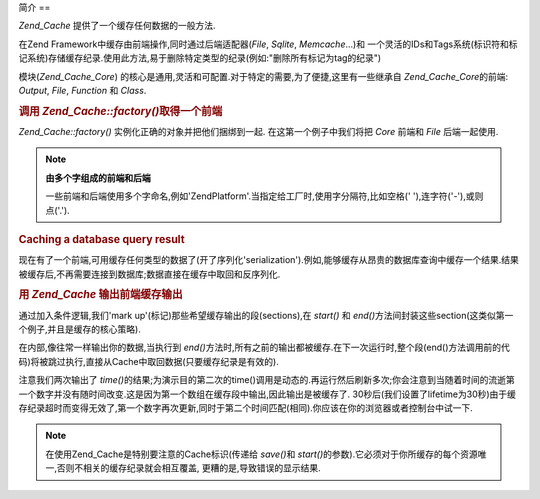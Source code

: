 .. _zend.cache.introduction:

简介
==

*Zend_Cache* 提供了一个缓存任何数据的一般方法.

在Zend Framework中缓存由前端操作,同时通过后端适配器(*File*, *Sqlite*, *Memcache*...)和
一个灵活的IDs和Tags系统(标识符和标记系统)存储缓存纪录.使用此方法,易于删除特定类型的纪录(例如:"删除所有标记为tag的纪录")

模块(*Zend_Cache_Core*)
的核心是通用,灵活和可配置.对于特定的需要,为了便捷,这里有一些继承自
*Zend_Cache_Core*\ 的前端: *Output*, *File*, *Function* 和 *Class*.

.. _zend.cache.introduction.example-1:

.. rubric:: 调用 *Zend_Cache::factory()*\ 取得一个前端

*Zend_Cache::factory()* 实例化正确的对象并把他们捆绑到一起. 在这第一个例子中我们将把
*Core* 前端和 *File* 后端一起使用.

.. code-block:: php
   :linenos:

   $frontendOptions = array(
      'lifeTime' => 7200, // 两小时的缓存生命期
      'automatic_serialization' => true
   );

   $backendOptions = array(
       'cache_dir' => './tmp/' // 放缓存文件的目录
   );

   // 取得一个Zend_Cache_Core 对象
   $cache = Zend_Cache::factory('Core',
                                'File',
                                $frontendOptions,
                                $backendOptions);


.. note::

   **由多个字组成的前端和后端**

   一些前端和后端使用多个字命名,例如'ZendPlatform'.当指定给工厂时,使用字分隔符,比如空格('
   '),连字符('-'),或则点('.').

.. _zend.cache.introduction.example-2:

.. rubric:: Caching a database query result

现在有了一个前端,可用缓存任何类型的数据了(开了序列化'serialization').例如,能够缓存从昂贵的数据库查询中缓存一个结果.结果被缓存后,不再需要连接到数据库;数据直接在缓存中取回和反序列化.

.. code-block:: php
   :linenos:

   // $cache 在先前的例子中已经初始化了

   // 查看一个缓存是否存在:
   if(!$result = $cache->load('myresult')) {

       // 缓存不命中;连接到数据库

       $db = Zend_Db::factory( [...] );

       $result = $db->fetchAll('SELECT * FROM huge_table');

       $cache->save($result, 'myresult');

   } else {

       // cache hit! shout so that we know
       echo "This one is from cache!\n\n";

   }

   print_r($result);




.. _zend.cache.introduction.example-3:

.. rubric:: 用 *Zend_Cache* 输出前端缓存输出

通过加入条件逻辑,我们'mark up'(标记)那些希望缓存输出的段(sections),在 *start()* 和 *end()*\
方法间封装这些section(这类似第一个例子,并且是缓存的核心策略).

在内部,像往常一样输出你的数据,当执行到 *end()*\
方法时,所有之前的输出都被缓存.在下一次运行时,整个段(end()方法调用前的代码)将被跳过执行,直接从Cache中取回数据(只要缓存纪录是有效的).

.. code-block:: php
   :linenos:

   $frontendOptions = array(
      'lifeTime' => 30,                  // cache lifetime of 30 seconds
      'automatic_serialization' => false  // this is the default anyway s
   );
   // 翻译时实验系统为Windows,请使用Windows的读者修改cacheDir的路径为实际的路径
   $backendOptions = array('cache_dir' => './tmp/');

   $cache = Zend_Cache::factory('Output',
                                'File',
                                $frontendOptions,
                                $backendOptions);

   // 传递一个唯一标识符给start()方法
   if(!$cache->start('mypage')) {
       // output as usual:

       echo 'Hello world! ';
       echo 'This is cached ('.time().') ';

       $cache->end(); // the output is saved and sent to the browser
   }

   echo 'This is never cached ('.time().').';



注意我们两次输出了 *time()*\
的结果;为演示目的第二次的time()调用是动态的.再运行然后刷新多次;你会注意到当随着时间的流逝第一个数字并没有随时间改变.这是因为第一个数组在缓存段中输出,因此输出是被缓存了.
30秒后(我们设置了lifetime为30秒)由于缓存纪录超时而变得无效了,第一个数字再次更新,同时于第二个时间匹配(相同).你应该在你的浏览器或者控制台中试一下.

.. note::

   在使用Zend_Cache是特别要注意的Cache标识(传递给 *save()*\ 和 *start()*\
   的参数).它必须对于你所缓存的每个资源唯一,否则不相关的缓存纪录就会相互覆盖,
   更糟的是,导致错误的显示结果.



